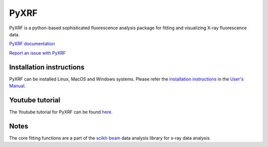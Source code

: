 =====
PyXRF
=====

.. image:: https://img.shields.io/pypi/v/pyxrf.svg
        :target: https://pypi.python.org/pypi/pyxrf

.. image:: https://img.shields.io/conda/vn/conda-forge/pyxrf
        :target: https://anaconda.org/conda-forge/pyxrf

.. image:: https://img.shields.io/codecov/c/github/NSLS-II/pyxrf
        :target: https://codecov.io/gh/NSLS-II/pyxrf

PyXRF is a python-based sophisticated fluorescence analysis package for
fitting and visualizing X-ray fluorescence data.

`PyXRF documentation <http://nsls-ii.github.io/PyXRF>`_

`Report an issue with PyXRF <https://github.com/NSLS-II/pyxrf/issues/new>`_

Installation instructions
-------------------------

PyXRF can be installed Linux, MacOS and Windows systems. Please refer
the `installation instructions <http://nsls-ii.github.io/PyXRF/installation.html>`_
in the `User's Manual <http://nsls-ii.github.io/PyXRF>`_.

Youtube tutorial
----------------

The Youtube tutorial for PyXRF can be found
`here <https://www.youtube.com/watch?v=2nFLccehaHI>`_.

Notes
-----

The core fitting functions are a part of the
`scikit-beam <https://github.com/scikit-beam/scikit-beam>`_
data analysis library for x-ray data analysis.
